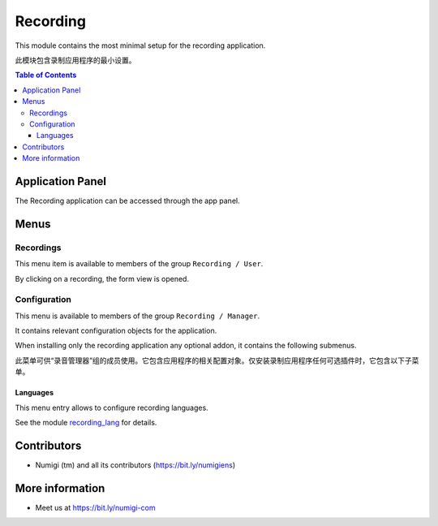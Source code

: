 Recording
=========
This module contains the most minimal setup for the recording application.

此模块包含录制应用程序的最小设置。

.. contents:: Table of Contents

Application Panel
-----------------
The Recording application can be accessed through the app panel.

.. image:: static/description/app_panel_icon.png

Menus
-----

Recordings
~~~~~~~~~~
This menu item is available to members of the group ``Recording / User``.

.. image:: static/description/recording_list.png

By clicking on a recording, the form view is opened.

.. image:: static/description/recording_form.png

Configuration
~~~~~~~~~~~~~
This menu is available to members of the group ``Recording / Manager``.

It contains relevant configuration objects for the application.

When installing only the recording application any optional addon,
it contains the following submenus.

此菜单可供“录音管理器”组的成员使用。它包含应用程序的相关配置对象。仅安装录制应用程序任何可选插件时，它包含以下子菜单。

Languages
*********
This menu entry allows to configure recording languages.

.. image:: static/description/language_list.png

See the module `recording_lang <https://github.com/Numigi/odoo-entertainment-addons/tree/12.0/recording_lang>`_ for details.

Contributors
------------
* Numigi (tm) and all its contributors (https://bit.ly/numigiens)

More information
----------------
* Meet us at https://bit.ly/numigi-com
